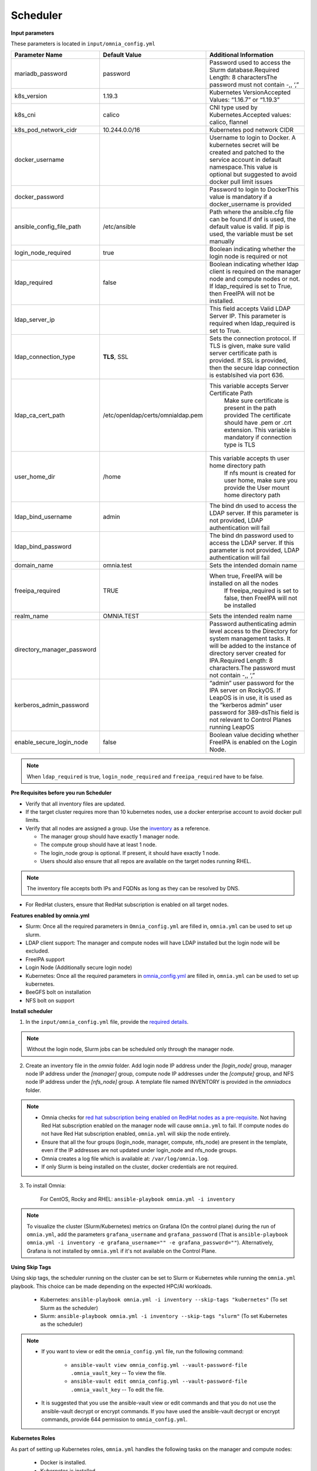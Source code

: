 Scheduler
==========

**Input parameters**


These parameters is located in ``input/omnia_config.yml``


+----------------------------+------------------------------------+-----------------------------------------------------------------------------------------------------------------------------------------------------------------------------------------------------------------------------------------+
| Parameter Name             | Default Value                      | Additional Information                                                                                                                                                                                                                  |
+============================+====================================+=========================================================================================================================================================================================================================================+
| mariadb_password           | password                           | Password   used to access the Slurm database.Required Length: 8 charactersThe password   must not contain -,, ‘,”                                                                                                                       |
+----------------------------+------------------------------------+-----------------------------------------------------------------------------------------------------------------------------------------------------------------------------------------------------------------------------------------+
| k8s_version                | 1.19.3                             | Kubernetes VersionAccepted Values:   “1.16.7” or “1.19.3”                                                                                                                                                                               |
+----------------------------+------------------------------------+-----------------------------------------------------------------------------------------------------------------------------------------------------------------------------------------------------------------------------------------+
| k8s_cni                    | calico                             | CNI   type used by Kubernetes.Accepted values: calico, flannel                                                                                                                                                                          |
+----------------------------+------------------------------------+-----------------------------------------------------------------------------------------------------------------------------------------------------------------------------------------------------------------------------------------+
| k8s_pod_network_cidr       | 10.244.0.0/16                      | Kubernetes pod network CIDR                                                                                                                                                                                                             |
+----------------------------+------------------------------------+-----------------------------------------------------------------------------------------------------------------------------------------------------------------------------------------------------------------------------------------+
| docker_username            |                                    | Username   to login to Docker. A kubernetes secret will be created and patched to the   service account in default namespace.This value is optional but suggested to   avoid docker pull limit issues                                   |
+----------------------------+------------------------------------+-----------------------------------------------------------------------------------------------------------------------------------------------------------------------------------------------------------------------------------------+
| docker_password            |                                    | Password to login to DockerThis value is   mandatory if a docker_username is provided                                                                                                                                                   |
+----------------------------+------------------------------------+-----------------------------------------------------------------------------------------------------------------------------------------------------------------------------------------------------------------------------------------+
| ansible_config_file_path   | /etc/ansible                       | Path   where the ansible.cfg file can be found.If dnf is used, the default value is   valid. If pip is used, the variable must be set manually                                                                                          |
+----------------------------+------------------------------------+-----------------------------------------------------------------------------------------------------------------------------------------------------------------------------------------------------------------------------------------+
| login_node_required        | true                               | Boolean indicating whether the login   node is required or not                                                                                                                                                                          |
+----------------------------+------------------------------------+-----------------------------------------------------------------------------------------------------------------------------------------------------------------------------------------------------------------------------------------+
| ldap_required              | false                              | Boolean   indicating whether ldap client is required on the manager node and compute   nodes or not. If ldap_required is set to True, then FreeIPA will not be   installed.                                                             |
+----------------------------+------------------------------------+-----------------------------------------------------------------------------------------------------------------------------------------------------------------------------------------------------------------------------------------+
| ldap_server_ip             |                                    | This field accepts Valid LDAP Server IP.   This parameter is required when ldap_required is set to True.                                                                                                                                |
+----------------------------+------------------------------------+-----------------------------------------------------------------------------------------------------------------------------------------------------------------------------------------------------------------------------------------+
| ldap_connection_type       | **TLS**, SSL                       | Sets   the connection protocol.  If TLS is   given, make sure valid server certificate path is provided. If SSL is   provided, then the secure ldap connection is establsihed via port 636.                                             |
+----------------------------+------------------------------------+-----------------------------------------------------------------------------------------------------------------------------------------------------------------------------------------------------------------------------------------+
| ldap_ca_cert_path          |  /etc/openldap/certs/omnialdap.pem | This variable accepts Server Certificate   Path                                                                                                                                                                                         |
|                            |                                    |      Make sure certificate is present in the path provided                                                                                                                                                                              |
|                            |                                    |      The certificate should have .pem or .crt extension.                                                                                                                                                                                |
|                            |                                    |      This variable is mandatory if connection type is TLS                                                                                                                                                                               |
+----------------------------+------------------------------------+-----------------------------------------------------------------------------------------------------------------------------------------------------------------------------------------------------------------------------------------+
| user_home_dir              | /home                              | This   variable accepts th user home directory path                                                                                                                                                                                     |
|                            |                                    |      If nfs mount is created for user home, make sure you provide the                                                                                                                                                                   |
|                            |                                    |      User mount home directory path                                                                                                                                                                                                     |
+----------------------------+------------------------------------+-----------------------------------------------------------------------------------------------------------------------------------------------------------------------------------------------------------------------------------------+
| ldap_bind_username         | admin                              | The bind dn used to access the LDAP   server. If this parameter is not provided, LDAP authentication will fail                                                                                                                          |
+----------------------------+------------------------------------+-----------------------------------------------------------------------------------------------------------------------------------------------------------------------------------------------------------------------------------------+
| ldap_bind_password         |                                    | The   bind dn password used to access the LDAP server. If this parameter is not   provided, LDAP authentication will fail                                                                                                               |
+----------------------------+------------------------------------+-----------------------------------------------------------------------------------------------------------------------------------------------------------------------------------------------------------------------------------------+
| domain_name                | omnia.test                         | Sets the intended domain name                                                                                                                                                                                                           |
+----------------------------+------------------------------------+-----------------------------------------------------------------------------------------------------------------------------------------------------------------------------------------------------------------------------------------+
| freeipa_required           | TRUE                               | When   true, FreeIPA will be installed on all the nodes                                                                                                                                                                                 |
|                            |                                    |      If freeipa_required is set to false, then FreeIPA will not be installed                                                                                                                                                            |
+----------------------------+------------------------------------+-----------------------------------------------------------------------------------------------------------------------------------------------------------------------------------------------------------------------------------------+
| realm_name                 | OMNIA.TEST                         | Sets the intended realm name                                                                                                                                                                                                            |
+----------------------------+------------------------------------+-----------------------------------------------------------------------------------------------------------------------------------------------------------------------------------------------------------------------------------------+
| directory_manager_password |                                    | Password   authenticating admin level access to the Directory for system management   tasks. It will be added to the instance of directory server created for   IPA.Required Length: 8 characters.The password must not contain -,, ‘,” |
+----------------------------+------------------------------------+-----------------------------------------------------------------------------------------------------------------------------------------------------------------------------------------------------------------------------------------+
| kerberos_admin_password    |                                    | “admin” user password for the IPA server   on RockyOS. If LeapOS is in use, it is used as the “kerberos admin” user   password for 389-dsThis field is not relevant to Control Planes running   LeapOS                                  |
+----------------------------+------------------------------------+-----------------------------------------------------------------------------------------------------------------------------------------------------------------------------------------------------------------------------------------+
| enable_secure_login_node   | false                              | Boolean   value deciding whether FreeIPA is    enabled on the Login Node.                                                                                                                                                               |
+----------------------------+------------------------------------+-----------------------------------------------------------------------------------------------------------------------------------------------------------------------------------------------------------------------------------------+
.. note:: When ``ldap_required`` is true, ``login_node_required`` and ``freeipa_required`` have to be false.


**Pre Requisites before you run Scheduler**


* Verify that all inventory files are updated.

* If the target cluster requires more than 10 kubernetes nodes, use a docker enterprise account to avoid docker pull limits.

* Verify that all nodes are assigned a group. Use the `inventory <../../samplefiles.html>`_ as a reference.

  * The manager group should have exactly 1 manager node.

  * The compute group should have at least 1 node.

  * The login_node group is optional. If present, it should have exactly 1 node.

  * Users should also ensure that all repos are available on the target nodes running RHEL.

.. note:: The inventory file accepts both IPs and FQDNs as long as they can be resolved by DNS.

* For RedHat clusters, ensure that RedHat subscription is enabled on all target nodes.

**Features enabled by omnia.yml**

* Slurm: Once all the required parameters in ``Omnia_config.yml`` are filled in, ``omnia.yml`` can be used to set up slurm.

* LDAP client support: The manager and compute nodes will have LDAP installed but the login node will be excluded.

* FreeIPA support

* Login Node (Additionally secure login node)

* Kubernetes: Once all the required parameters in `omnia_config.yml <schedulerinputparams.html>`_ are filled in, ``omnia.yml`` can be used to set up kubernetes.

* BeeGFS bolt on installation

* NFS bolt on support

**Install scheduler**


1. In the ``input/omnia_config.yml`` file, provide the `required details <schedulerinputparams.html>`_.

.. note::  Without the login node, Slurm jobs can be scheduled only through the manager node.

2. Create an inventory file in the *omnia* folder. Add login node IP address under the *[login_node]* group, manager node IP address under the *[manager]* group, compute node IP addresses under the *[compute]* group, and NFS node IP address under the *[nfs_node]* group. A template file named INVENTORY is provided in the *omnia\docs* folder.

.. note::
     * Omnia checks for `red hat subscription being enabled on RedHat nodes as a pre-requisite <../../Roles/Utils/rhsm_subscription.html>`_. Not having Red Hat subscription enabled on the manager node will cause ``omnia.yml`` to fail. If compute nodes do not have Red Hat subscription enabled, ``omnia.yml`` will skip the node entirely.
     * Ensure that all the four groups (login_node, manager, compute, nfs_node) are present in the template, even if the IP addresses are not updated under login_node and nfs_node groups.
     * Omnia creates a log file which is available at: ``/var/log/omnia.log``.
     * If only Slurm is being installed on the cluster, docker credentials are not required.

3. To install Omnia:

       For CentOS, Rocky and RHEL:       ``ansible-playbook omnia.yml -i inventory``

.. note:: To visualize the cluster (Slurm/Kubernetes) metrics on Grafana (On the control plane)  during the run of ``omnia.yml``, add the parameters ``grafana_username`` and ``grafana_password`` (That is ``ansible-playbook omnia.yml -i inventory -e grafana_username="" -e grafana_password=""``). Alternatively, Grafana is not installed by ``omnia.yml`` if it's not available on the Control Plane.


**Using Skip Tags**

Using skip tags, the scheduler running on the cluster can be set to Slurm or Kubernetes while running the ``omnia.yml`` playbook. This choice can be made  depending on the expected HPC/AI workloads.

    * Kubernetes: ``ansible-playbook omnia.yml -i inventory --skip-tags "kubernetes"``  (To set Slurm as the scheduler)

    * Slurm: ``ansible-playbook omnia.yml -i inventory --skip-tags "slurm"`` (To set Kubernetes as the scheduler)

.. note::
        * If you want to view or edit the ``omnia_config.yml`` file, run the following command:

                - ``ansible-vault view omnia_config.yml --vault-password-file .omnia_vault_key`` -- To view the file.

                - ``ansible-vault edit omnia_config.yml --vault-password-file .omnia_vault_key`` -- To edit the file.

        * It is suggested that you use the ansible-vault view or edit commands and that you do not use the ansible-vault decrypt or encrypt commands. If you have used the ansible-vault decrypt or encrypt commands, provide 644 permission to ``omnia_config.yml``.

**Kubernetes Roles**

As part of setting up Kubernetes roles, ``omnia.yml`` handles the following tasks on the manager and compute nodes:

    * Docker is installed.
    * Kubernetes is installed.
    * Helm package manager is installed.
    * All required services are started (Such as kubelet).
    * Different operators are configured via Helm.
    * Prometheus is installed.

**Slurm Roles**

As part of setting up Slurm roles, ``omnia.yml`` handles the following tasks on the manager and compute nodes:

    * Slurm is installed.
    * All required services are started (Such as slurmd, slurmctld, slurmdbd).
    * Prometheus is installed to visualize slurm metrics.
    * Lua and Lmod are installed as slurm modules.
    * Slurm restd is set up.

**Login node**

If a login node is available and mentioned in the inventory file, the following tasks are executed:
    * Slurmd is installed.
    * All required configurations are made to slurm.conf file to enable a slurm login node.
    * FreeIPA (the default authentication system on the login node) is installed to provide centralized authentication.

.. note::

    * To enable the login node, ensure that ``login_node_required`` in ``input/omnia_config.yml`` is set to true.
    * To enable security features on the login node, ensure that ``enable_secure_login_node`` in ``input/omnia_config.yml`` is set to true.


**Slurm job based user access**

To ensure security while running jobs on the cluster, users can be assigned permissions to access compute nodes only while their jobs are running. To enable the feature: ::

    cd omnia/scheduler
    ansible-playbook job_based_user_access.yml -i inventory


.. note::

    * The inventory queried in the above command is to be created by the user prior to running ``omnia.yml`` as ``scheduler.yml`` is invoked by ``omnia.yml``

    * Only users added to the 'slurm' group can execute slurm jobs. To add users to the group, use the command: ``usermod -a -G slurm <username>``.

**Installing LDAP Client**

Manager and compute nodes will have LDAP client installed and configured if ``ldap_required`` is set to TRUE.

.. note::
    * No users/groups will be created by Omnia.
    * If LeapOS is being deployed, login_common and login_server roles will be skipped.


 To skip the installation of:

 * The login node: In the ``omnia_config.yml`` file, set the *login_node_required* variable to "false".

 * The FreeIPA server and client: Use ``--skip-tags freeipa`` while executing the *omnia.yml* file.



